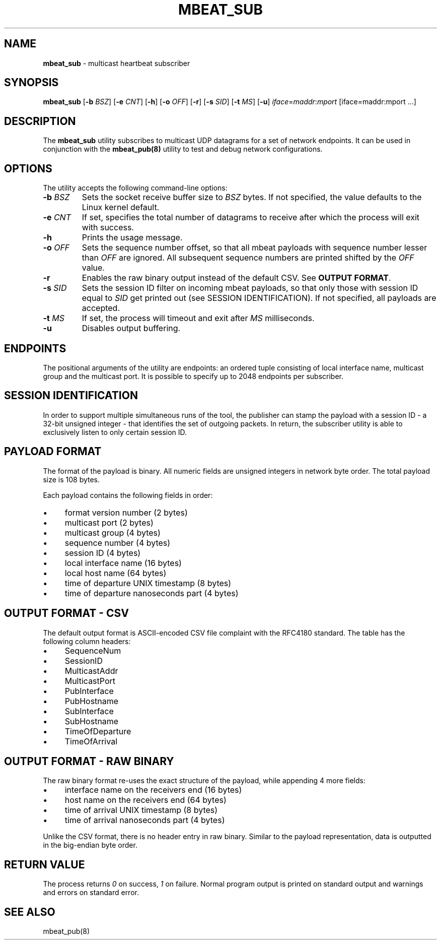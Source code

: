 .\" generated with Ronn/v0.7.3
.\" http://github.com/rtomayko/ronn/tree/0.7.3
.
.TH "MBEAT_SUB" "8" "August 2017" "" ""
.
.SH "NAME"
\fBmbeat_sub\fR \- multicast heartbeat subscriber
.
.SH "SYNOPSIS"
\fBmbeat_sub\fR [\fB\-b\fR \fIBSZ\fR] [\fB\-e\fR \fICNT\fR] [\fB\-h\fR] [\fB\-o\fR \fIOFF\fR] [\fB\-r\fR] [\fB\-s\fR \fISID\fR] [\fB\-t\fR \fIMS\fR] [\fB\-u\fR] \fIiface\fR=\fImaddr\fR:\fImport\fR [iface=maddr:mport \.\.\.]
.
.SH "DESCRIPTION"
The \fBmbeat_sub\fR utility subscribes to multicast UDP datagrams for a set of network endpoints\. It can be used in conjunction with the \fBmbeat_pub(8)\fR utility to test and debug network configurations\.
.
.SH "OPTIONS"
The utility accepts the following command\-line options:
.
.TP
\fB\-b\fR \fIBSZ\fR
Sets the socket receive buffer size to \fIBSZ\fR bytes\. If not specified, the value defaults to the Linux kernel default\.
.
.TP
\fB\-e\fR \fICNT\fR
If set, specifies the total number of datagrams to receive after which the process will exit with success\.
.
.TP
\fB\-h\fR
Prints the usage message\.
.
.TP
\fB\-o\fR \fIOFF\fR
Sets the sequence number offset, so that all mbeat payloads with sequence number lesser than \fIOFF\fR are ignored\. All subsequent sequence numbers are printed shifted by the \fIOFF\fR value\.
.
.TP
\fB\-r\fR
Enables the raw binary output instead of the default CSV\. See \fBOUTPUT FORMAT\fR\.
.
.TP
\fB\-s\fR \fISID\fR
Sets the session ID filter on incoming mbeat payloads, so that only those with session ID equal to \fISID\fR get printed out (see SESSION IDENTIFICATION)\. If not specified, all payloads are accepted\.
.
.TP
\fB\-t\fR \fIMS\fR
If set, the process will timeout and exit after \fIMS\fR milliseconds\.
.
.TP
\fB\-u\fR
Disables output buffering\.
.
.SH "ENDPOINTS"
The positional arguments of the utility are endpoints: an ordered tuple consisting of local interface name, multicast group and the multicast port\. It is possible to specify up to 2048 endpoints per subscriber\.
.
.SH "SESSION IDENTIFICATION"
In order to support multiple simultaneous runs of the tool, the publisher can stamp the payload with a session ID \- a 32\-bit unsigned integer \- that identifies the set of outgoing packets\. In return, the subscriber utility is able to exclusively listen to only certain session ID\.
.
.SH "PAYLOAD FORMAT"
The format of the payload is binary\. All numeric fields are unsigned integers in network byte order\. The total payload size is 108 bytes\.
.
.P
Each payload contains the following fields in order:
.
.IP "\(bu" 4
format version number (2 bytes)
.
.IP "\(bu" 4
multicast port (2 bytes)
.
.IP "\(bu" 4
multicast group (4 bytes)
.
.IP "\(bu" 4
sequence number (4 bytes)
.
.IP "\(bu" 4
session ID (4 bytes)
.
.IP "\(bu" 4
local interface name (16 bytes)
.
.IP "\(bu" 4
local host name (64 bytes)
.
.IP "\(bu" 4
time of departure UNIX timestamp (8 bytes)
.
.IP "\(bu" 4
time of departure nanoseconds part (4 bytes)
.
.IP "" 0
.
.SH "OUTPUT FORMAT \- CSV"
The default output format is ASCII\-encoded CSV file complaint with the RFC4180 standard\. The table has the following column headers:
.
.IP "\(bu" 4
SequenceNum
.
.IP "\(bu" 4
SessionID
.
.IP "\(bu" 4
MulticastAddr
.
.IP "\(bu" 4
MulticastPort
.
.IP "\(bu" 4
PubInterface
.
.IP "\(bu" 4
PubHostname
.
.IP "\(bu" 4
SubInterface
.
.IP "\(bu" 4
SubHostname
.
.IP "\(bu" 4
TimeOfDeparture
.
.IP "\(bu" 4
TimeOfArrival
.
.IP "" 0
.
.SH "OUTPUT FORMAT \- RAW BINARY"
The raw binary format re\-uses the exact structure of the payload, while appending 4 more fields:
.
.IP "\(bu" 4
interface name on the receivers end (16 bytes)
.
.IP "\(bu" 4
host name on the receivers end (64 bytes)
.
.IP "\(bu" 4
time of arrival UNIX timestamp (8 bytes)
.
.IP "\(bu" 4
time of arrival nanoseconds part (4 bytes)
.
.IP "" 0
.
.P
Unlike the CSV format, there is no header entry in raw binary\. Similar to the payload representation, data is outputted in the big\-endian byte order\.
.
.SH "RETURN VALUE"
The process returns \fI0\fR on success, \fI1\fR on failure\. Normal program output is printed on standard output and warnings and errors on standard error\.
.
.SH "SEE ALSO"
mbeat_pub(8)
